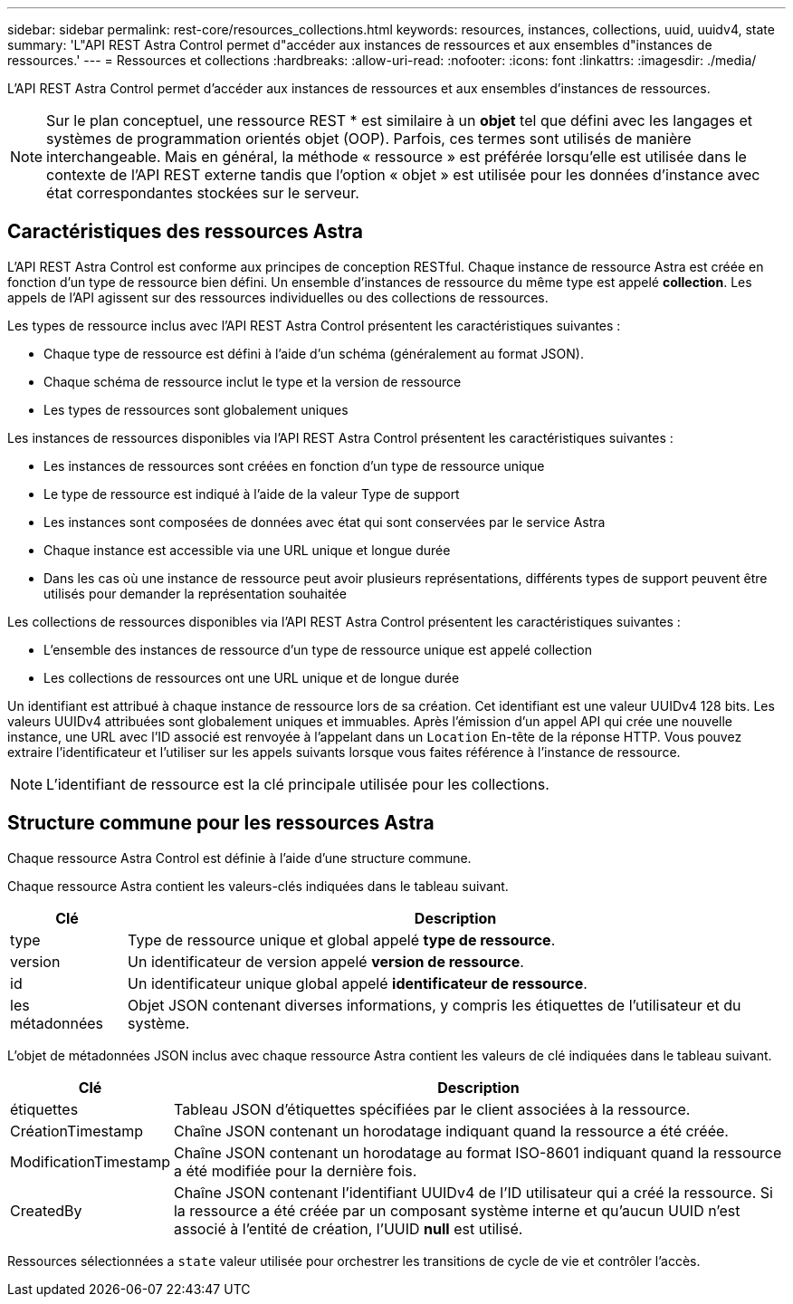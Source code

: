 ---
sidebar: sidebar 
permalink: rest-core/resources_collections.html 
keywords: resources, instances, collections, uuid, uuidv4, state 
summary: 'L"API REST Astra Control permet d"accéder aux instances de ressources et aux ensembles d"instances de ressources.' 
---
= Ressources et collections
:hardbreaks:
:allow-uri-read: 
:nofooter: 
:icons: font
:linkattrs: 
:imagesdir: ./media/


[role="lead"]
L'API REST Astra Control permet d'accéder aux instances de ressources et aux ensembles d'instances de ressources.


NOTE: Sur le plan conceptuel, une ressource REST * est similaire à un *objet* tel que défini avec les langages et systèmes de programmation orientés objet (OOP). Parfois, ces termes sont utilisés de manière interchangeable. Mais en général, la méthode « ressource » est préférée lorsqu'elle est utilisée dans le contexte de l'API REST externe tandis que l'option « objet » est utilisée pour les données d'instance avec état correspondantes stockées sur le serveur.



== Caractéristiques des ressources Astra

L'API REST Astra Control est conforme aux principes de conception RESTful. Chaque instance de ressource Astra est créée en fonction d'un type de ressource bien défini. Un ensemble d'instances de ressource du même type est appelé *collection*. Les appels de l'API agissent sur des ressources individuelles ou des collections de ressources.

Les types de ressource inclus avec l'API REST Astra Control présentent les caractéristiques suivantes :

* Chaque type de ressource est défini à l'aide d'un schéma (généralement au format JSON).
* Chaque schéma de ressource inclut le type et la version de ressource
* Les types de ressources sont globalement uniques


Les instances de ressources disponibles via l'API REST Astra Control présentent les caractéristiques suivantes :

* Les instances de ressources sont créées en fonction d'un type de ressource unique
* Le type de ressource est indiqué à l'aide de la valeur Type de support
* Les instances sont composées de données avec état qui sont conservées par le service Astra
* Chaque instance est accessible via une URL unique et longue durée
* Dans les cas où une instance de ressource peut avoir plusieurs représentations, différents types de support peuvent être utilisés pour demander la représentation souhaitée


Les collections de ressources disponibles via l'API REST Astra Control présentent les caractéristiques suivantes :

* L'ensemble des instances de ressource d'un type de ressource unique est appelé collection
* Les collections de ressources ont une URL unique et de longue durée


Un identifiant est attribué à chaque instance de ressource lors de sa création. Cet identifiant est une valeur UUIDv4 128 bits. Les valeurs UUIDv4 attribuées sont globalement uniques et immuables. Après l'émission d'un appel API qui crée une nouvelle instance, une URL avec l'ID associé est renvoyée à l'appelant dans un `Location` En-tête de la réponse HTTP. Vous pouvez extraire l'identificateur et l'utiliser sur les appels suivants lorsque vous faites référence à l'instance de ressource.


NOTE: L'identifiant de ressource est la clé principale utilisée pour les collections.



== Structure commune pour les ressources Astra

Chaque ressource Astra Control est définie à l'aide d'une structure commune.

Chaque ressource Astra contient les valeurs-clés indiquées dans le tableau suivant.

[cols="15,85"]
|===
| Clé | Description 


| type | Type de ressource unique et global appelé *type de ressource*. 


| version | Un identificateur de version appelé *version de ressource*. 


| id | Un identificateur unique global appelé *identificateur de ressource*. 


| les métadonnées | Objet JSON contenant diverses informations, y compris les étiquettes de l'utilisateur et du système. 
|===
L'objet de métadonnées JSON inclus avec chaque ressource Astra contient les valeurs de clé indiquées dans le tableau suivant.

[cols="15,85"]
|===
| Clé | Description 


| étiquettes | Tableau JSON d'étiquettes spécifiées par le client associées à la ressource. 


| CréationTimestamp | Chaîne JSON contenant un horodatage indiquant quand la ressource a été créée. 


| ModificationTimestamp | Chaîne JSON contenant un horodatage au format ISO-8601 indiquant quand la ressource a été modifiée pour la dernière fois. 


| CreatedBy | Chaîne JSON contenant l'identifiant UUIDv4 de l'ID utilisateur qui a créé la ressource. Si la ressource a été créée par un composant système interne et qu'aucun UUID n'est associé à l'entité de création, l'UUID *null* est utilisé. 
|===
Ressources sélectionnées a `state` valeur utilisée pour orchestrer les transitions de cycle de vie et contrôler l'accès.
